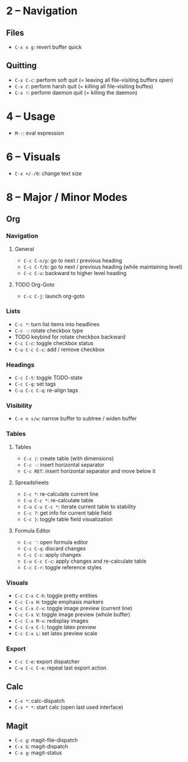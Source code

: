 #+startup: nonum

* 2 – Navigation
** Files
- ~C-x x g~: revert buffer quick

** Quitting
- ~C-x C-c~: perform soft quit (= leaving all file-visiting buffers open)
- ~C-x C~: perform harsh quit (= killing all file-visiting buffes)
- ~C-x !~: perform daemon quit (= killing the daemon)

* 4 – Usage
- ~M-:~: eval expression

* 6 – Visuals
- ~C-x +/-/0~: change text size

* 8 – Major / Minor Modes
** Org
*** Navigation
**** General
- ~C-c C-n/p~: go to next / previous heading
- ~C-c C-f/b~: go to next / previous heading (while maintaining level)
- ~C-c C-u~: backward to higher level heading

**** TODO Org-Goto
- ~C-c C-j~: launch org-goto

*** Lists
- ~C-c *~: turn list items into headlines
- ~C-c -~: rotate checkbox type
- TODO keybind for rotate checkbox backward
- ~C-c C-c~: toggle checkbox status
- ~C-u C-c C-c~: add / remove checkbox

*** Headings
- ~C-c C-t~: toggle TODO-state
- ~C-c C-q~: set tags
- ~C-u C-c C-q~: re-align tags

*** Visibility
- ~C-x n s/w~: narrow buffer to subtree / widen buffer

*** Tables
**** Tables
- ~C-c |~: create table (with dimensions)
- ~C-c -~: insert horizontal separator
- ~C-c RET~: insert horizontal separator and move below it

**** Spreadsheets
- ~C-c *~: re-calculate current line
- ~C-u C-c *~: re-calculate table
- ~C-u C-u C-c *~: iterate current table to stability
- ~C-c ?~: get info for current table field
- ~C-c }~: toggle table field visualization

**** Formula Editor
- ~C-c '~: open formula editor
- ~C-c C-q~: discard changes
- ~C-c C-c~: apply changes
- ~C-u C-c C-c~: apply changes and re-calculate table
- ~C-c C-r~: toggle reference styles

*** Visuals
- ~C-c C-x C-h~: toggle pretty entities
- ~C-c C-x H~: toggle emphasis markers
- ~C-c C-x C-v~: toggle image preview (current line)
- ~C-c C-x V~: toggle image preview (whole buffer)
- ~C-c C-x M-v~: redisplay images
- ~C-c C-x C-l~: toggle latex preview
- ~C-c C-x L~: set latex preview scale

*** Export
- ~C-c C-e~: export dispatcher
- ~C-u C-c C-e~: repeat last export action

** Calc
- ~C-x *~: calc-dispatch
- ~C-x * *~: start calc (open last used interface)

** Magit
- ~C-c g~: magit-file-dispatch
- ~C-x G~: magit-dispatch
- ~C-x g~: magit-status


